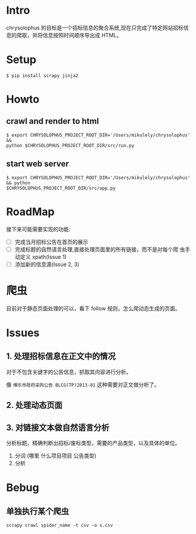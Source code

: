 * Intro

chrysolophus 的目标是一个招标信息的聚合系统,现在只完成了特定网站招标信
息的爬取，并将信息按照时间顺序导出成 HTML。

* Setup

#+BEGIN_EXAMPLE
$ pip install scrapy jinja2
#+END_EXAMPLE

* Howto

** crawl and render to html

#+BEGIN_EXAMPLE
$ export CHRYSOLOPHUS_PROJECT_ROOT_DIR='/Users/mikulely/chrysolophus' &&
python $CHRYSOLOPHUS_PROJECT_ROOT_DIR/src/run.py
#+END_EXAMPLE

** start web server

#+BEGIN_EXAMPLE
$ export CHRYSOLOPHUS_PROJECT_ROOT_DIR='/Users/mikulely/chrysolophus' && python
$CHRYSOLOPHUS_PROJECT_ROOT_DIR/src/app.py
#+END_EXAMPLE

* RoadMap

接下来可能需要实现的功能:

- [ ] 完成当月招标公告在首页的展示
- [ ] 完成标题的自然语言处理,直接处理页面里的所有链接，而不是对每个爬
  虫手动定义 xpath(Issue 1)
- [ ]添加新的信息源(Issue 2, 3)

* 爬虫

目前对于静态页面处理的可以，看下 follow 规则，怎么爬动态生成的页面。

* Issues

** 1. 处理招标信息在正文中的情况

对于不包含关键字的公告信息，抓取其内容进行分析。

像 ~博乐市政府采购公告 BLCG(TP)2013-01~ 这种需要对正文做分析了。

** 2. 处理动态页面

** 3. 对链接文本做自然语言分析

分析标题，精确判断出招标/废标类型，需要的产品类型，以及具体的单位。

1. 分词 (哪里 什么项目项目 公告类型)
2. 分析

* Bebug

** 单独执行某个爬虫

#+BEGIN_EXAMPLE
scrapy crawl spider_name -t csv -o s.csv
#+END_EXAMPLE
